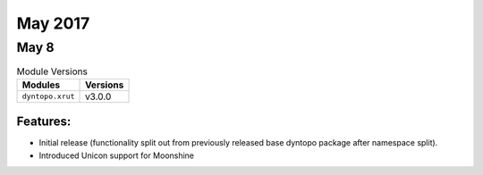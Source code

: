May 2017
========

May 8
-----

.. csv-table:: Module Versions
    :header: "Modules", "Versions"

        ``dyntopo.xrut``, v3.0.0


Features:
^^^^^^^^^

- Initial release (functionality split out from previously released
  base dyntopo package after namespace split).

- Introduced Unicon support for Moonshine
